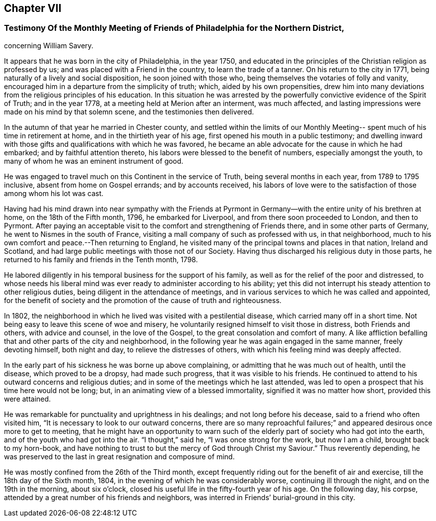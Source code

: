 == Chapter VII

[.blurb]
=== Testimony Of the Monthly Meeting of Friends of Philadelphia for the Northern District,
concerning William Savery.

It appears that he was born in the city of Philadelphia, in the year 1750,
and educated in the principles of the Christian religion as professed by us;
and was placed with a Friend in the country, to learn the trade of a tanner.
On his return to the city in 1771, being naturally of a lively and social disposition,
he soon joined with those who, being themselves the votaries of folly and vanity,
encouraged him in a departure from the simplicity of truth; which,
aided by his own propensities,
drew him into many deviations from the religious principles of his education.
In this situation he was arrested by the powerfully
convictive evidence of the Spirit of Truth;
and in the year 1778, at a meeting held at Merion after an interment, was much affected,
and lasting impressions were made on his mind by that solemn scene,
and the testimonies then delivered.

In the autumn of that year he married in Chester county,
and settled within the limits of our Monthly Meeting--
spent much of his time in retirement at home,
and in the thirtieth year of his age, first opened his mouth in a public testimony;
and dwelling inward with those gifts and qualifications with which he was favored,
he became an able advocate for the cause in which he had embarked;
and by faithful attention thereto, his labors were blessed to the benefit of numbers,
especially amongst the youth, to many of whom he was an eminent instrument of good.

He was engaged to travel much on this Continent in the service of Truth,
being several months in each year, from 1789 to 1795 inclusive,
absent from home on Gospel errands; and by accounts received,
his labors of love were to the satisfaction of those among whom his lot was cast.

Having had his mind drawn into near sympathy with the Friends at
Pyrmont in Germany--with the entire unity of his brethren at home,
on the 18th of the Fifth month, 1796, he embarked for Liverpool,
and from there soon proceeded to London, and then to Pyrmont.
After paying an acceptable visit to the comfort and strengthening of Friends there,
and in some other parts of Germany, he went to Nismes in the south of France,
visiting a mall company of such as professed with us, in that neighborhood,
much to his own comfort and peace.--Then returning to England,
he visited many of the principal towns and places in that nation, Ireland and Scotland,
and had large public meetings with those not of our Society.
Having thus discharged his religious duty in those parts,
he returned to his family and friends in the Tenth month, 1798.

He labored diligently in his temporal business for the support of his family,
as well as for the relief of the poor and distressed,
to whose needs his liberal mind was ever ready to administer according to his ability;
yet this did not interrupt his steady attention to other religious duties,
being diligent in the attendance of meetings,
and in various services to which he was called and appointed,
for the benefit of society and the promotion of the cause of truth and righteousness.

In 1802, the neighborhood in which he lived was visited with a pestilential disease,
which carried many off in a short time.
Not being easy to leave this scene of woe and misery,
he voluntarily resigned himself to visit those in distress, both Friends and others,
with advice and counsel, in the love of the Gospel,
to the great consolation and comfort of many.
A like affliction befalling that and other parts of the city and neighborhood,
in the following year he was again engaged in the same manner, freely devoting himself,
both night and day, to relieve the distresses of others,
with which his feeling mind was deeply affected.

In the early part of his sickness he was borne up above complaining,
or admitting that he was much out of health, until the disease,
which proved to be a dropsy, had made such progress, that it was visible to his friends.
He continued to attend to his outward concerns and religious duties;
and in some of the meetings which he last attended,
was led to open a prospect that his time here would not be long; but,
in an animating view of a blessed immortality, signified it was no matter how short,
provided this were attained.

He was remarkable for punctuality and uprightness in his dealings;
and not long before his decease, said to a friend who often visited him,
"`It is necessary to look to our outward concerns,
there are so many reproachful failures;`" and
appeared desirous once more to get to meeting,
that he might have an opportunity to warn such of the
elderly part of society who had got into the earth,
and of the youth who had got into the air.
"`I thought,`" said he, "`I was once strong for the work, but now I am a child,
brought back to my horn-book,
and have nothing to trust to but the mercy of God through Christ my Saviour.`"
Thus reverently depending,
he was preserved to the last in great resignation and composure of mind.

He was mostly confined from the 26th of the Third month,
except frequently riding out for the benefit of air and exercise,
till the 18th day of the Sixth month, 1804,
in the evening of which he was considerably worse, continuing ill through the night,
and on the 19th in the morning, about six o`'clock,
closed his useful life in the fifty-fourth year of his age.
On the following day, his corpse,
attended by a great number of his friends and neighbors,
was interred in Friends`' burial-ground in this city.
